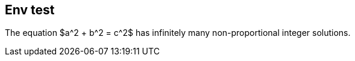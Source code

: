 == Env test

[env.theorem]
--
The equation $a^2 + b^2  = c^2$
has infinitely many non-proportional
integer solutions.
--

